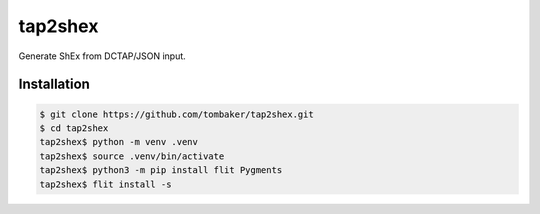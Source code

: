tap2shex
========

Generate ShEx from DCTAP/JSON input.

Installation
------------

.. code-block:: bash

    $ git clone https://github.com/tombaker/tap2shex.git
    $ cd tap2shex
    tap2shex$ python -m venv .venv
    tap2shex$ source .venv/bin/activate
    tap2shex$ python3 -m pip install flit Pygments
    tap2shex$ flit install -s

